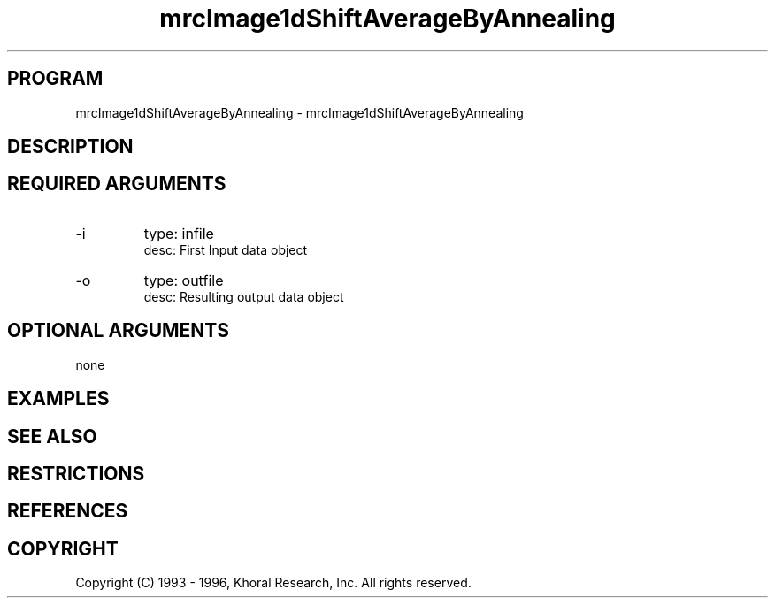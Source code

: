 .TH "mrcImage1dShiftAverageByAnnealing" "EOS" "COMMANDS" "" "Mar 16, 1998"
.SH PROGRAM
mrcImage1dShiftAverageByAnnealing \- mrcImage1dShiftAverageByAnnealing
.syntax EOS mrcImage1dShiftAverageByAnnealing
.SH DESCRIPTION
.SH "REQUIRED ARGUMENTS"
.IP -i 7
type: infile
.br
desc: First Input data object
.br
.IP -o 7
type: outfile
.br
desc: Resulting output data object
.br
.sp
.SH "OPTIONAL ARGUMENTS"
none
.sp
.SH EXAMPLES
.SH "SEE ALSO"
.SH RESTRICTIONS 
.SH REFERENCES 
.SH COPYRIGHT
Copyright (C) 1993 - 1996, Khoral Research, Inc.  All rights reserved.

